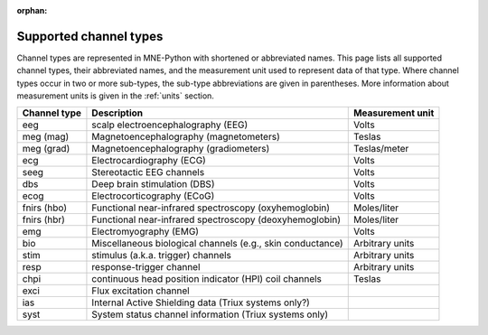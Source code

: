 :orphan:

Supported channel types
=======================

.. NOTE: part of this file is included in doc/overview/implementation.rst.
   Changes here are reflected there. If you want to link to this content, link
   to :ref:`channel-types` to link to that section of the implementation.rst
   page. The next line is a target for :start-after: so we can omit the title
   from the include:
   channel-types-begin-content

Channel types are represented in MNE-Python with shortened or abbreviated
names. This page lists all supported channel types, their abbreviated names,
and the measurement unit used to represent data of that type. Where channel
types occur in two or more sub-types, the sub-type abbreviations are given in
parentheses. More information about measurement units is given in the
:ref:`units` section.

.. NOTE: To include only the table, here's a different target for :start-after:
   channel-types-begin-table

.. cssclass:: table-bordered
.. rst-class:: midvalign

=============  ========================================= =================
Channel type    Description                              Measurement unit
=============  ========================================= =================
eeg            scalp electroencephalography (EEG)        Volts

meg (mag)      Magnetoencephalography (magnetometers)    Teslas

meg (grad)     Magnetoencephalography (gradiometers)     Teslas/meter

ecg            Electrocardiography (ECG)                 Volts

seeg           Stereotactic EEG channels                 Volts

dbs            Deep brain stimulation (DBS)              Volts

ecog           Electrocorticography (ECoG)               Volts

fnirs (hbo)    Functional near-infrared spectroscopy     Moles/liter
               (oxyhemoglobin)

fnirs (hbr)    Functional near-infrared spectroscopy     Moles/liter
               (deoxyhemoglobin)

emg            Electromyography (EMG)                    Volts

bio            Miscellaneous biological channels (e.g.,  Arbitrary units
               skin conductance)

stim           stimulus (a.k.a. trigger) channels        Arbitrary units

resp           response-trigger channel                  Arbitrary units

chpi           continuous head position indicator        Teslas
               (HPI) coil channels

exci           Flux excitation channel

ias            Internal Active Shielding data
               (Triux systems only?)

syst           System status channel information
               (Triux systems only)
=============  ========================================= =================
